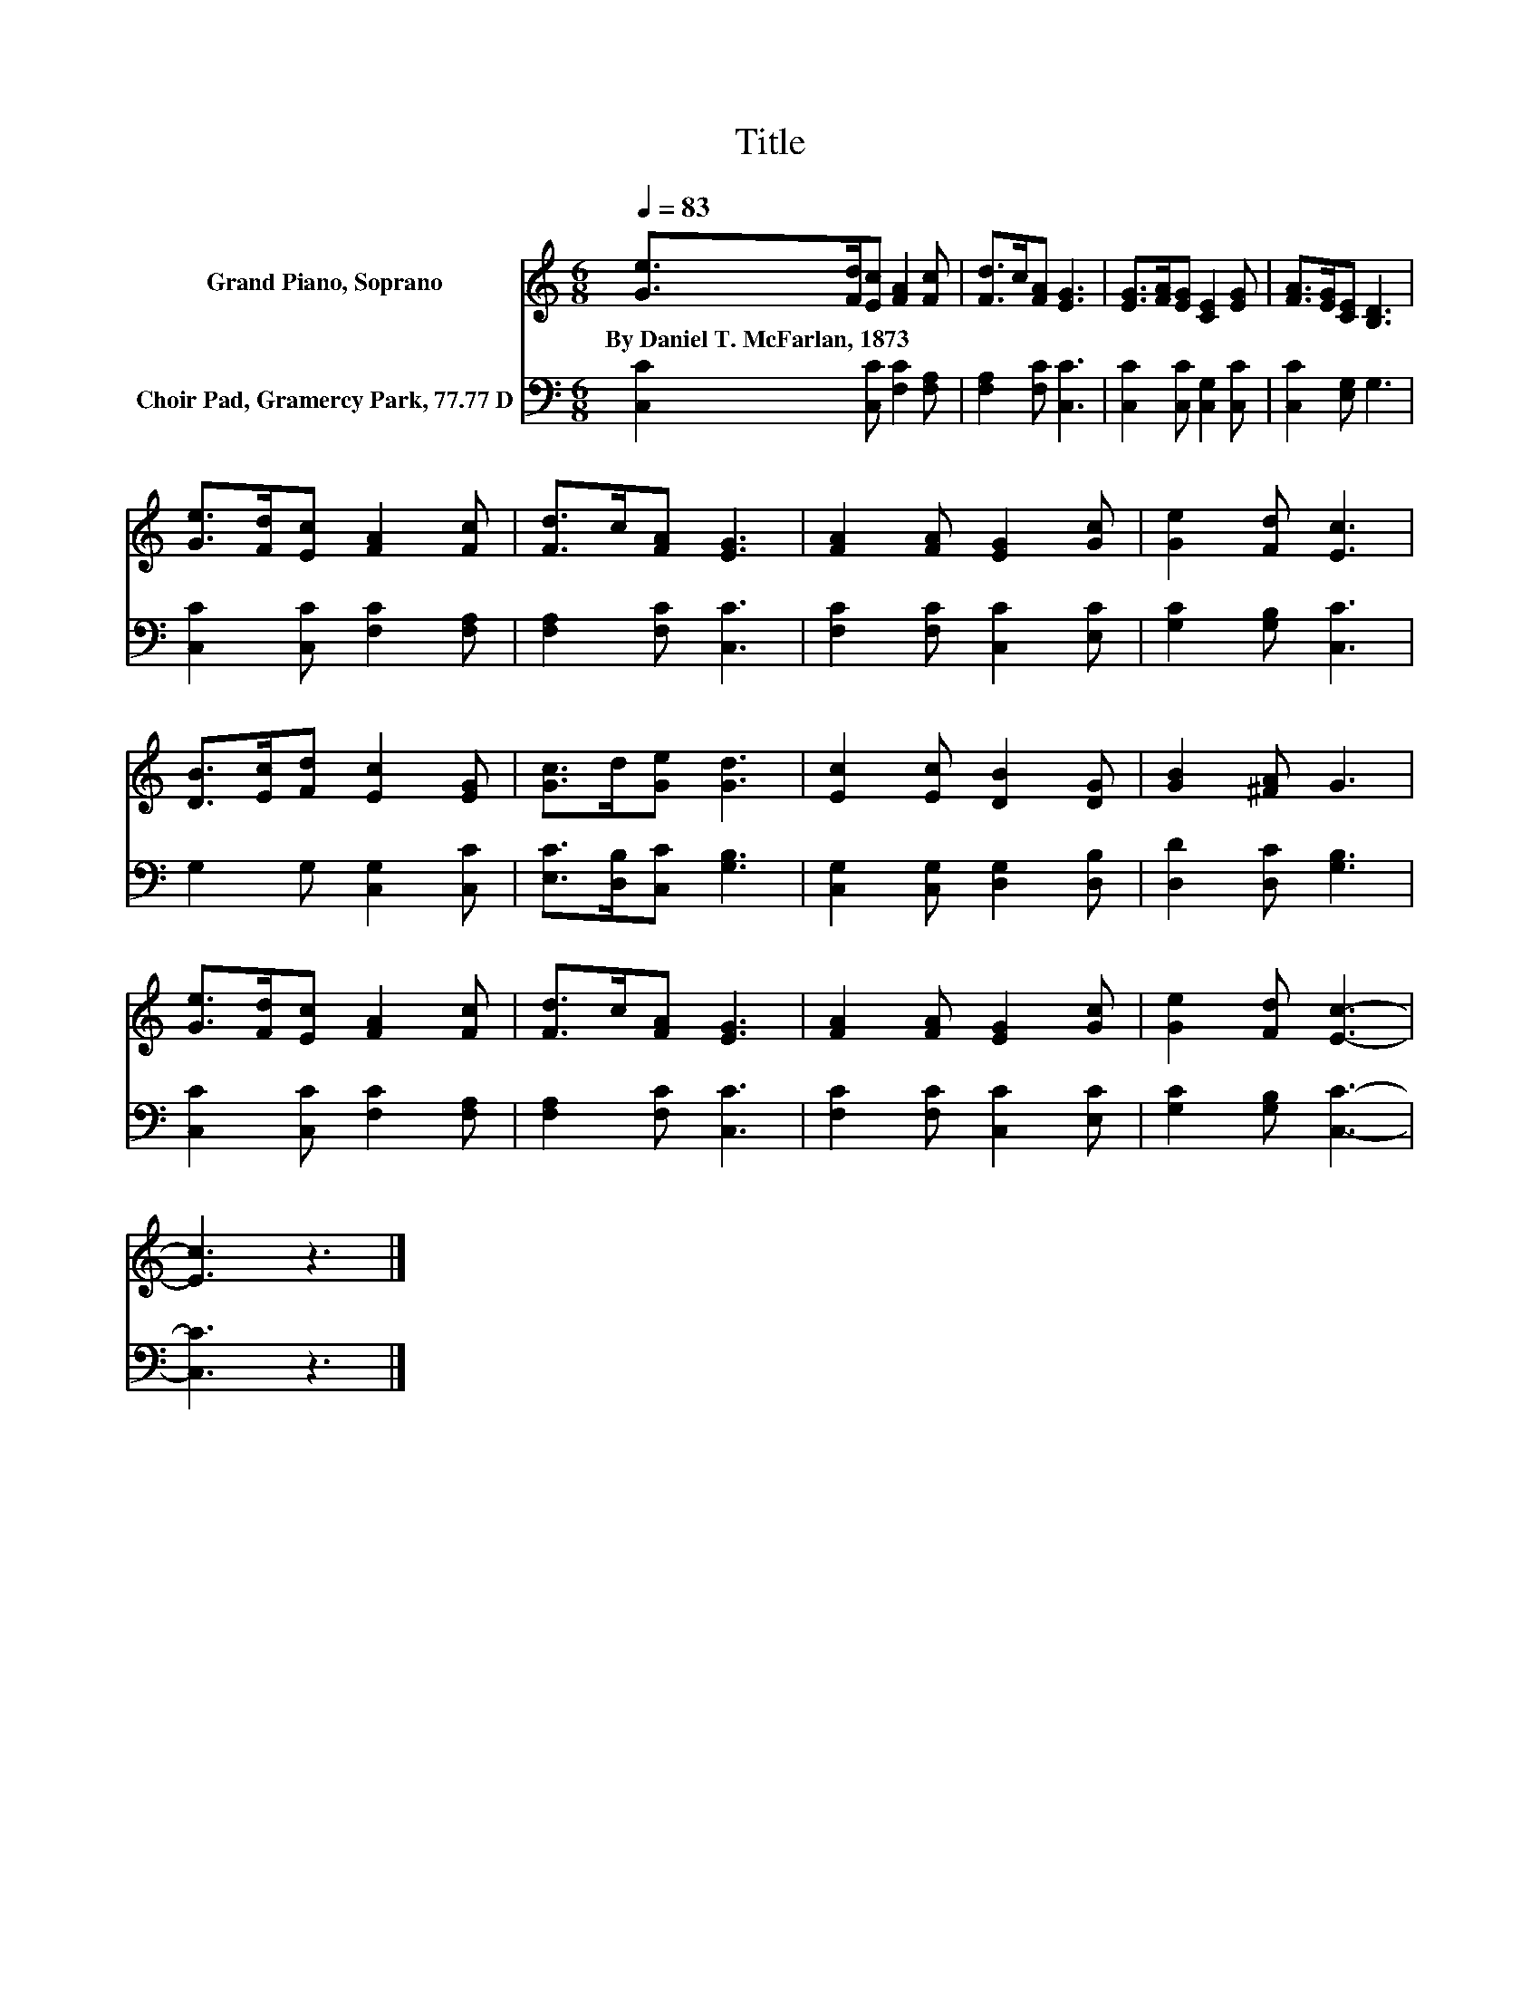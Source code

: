 X:1
T:Title
%%score 1 2
L:1/8
Q:1/4=83
M:6/8
K:C
V:1 treble nm="Grand Piano, Soprano"
V:2 bass nm="Choir Pad, Gramercy Park, 77.77 D"
V:1
 [Ge]>[Fd][Ec] [FA]2 [Fc] | [Fd]>c[FA] [EG]3 | [EG]>[FA][EG] [CE]2 [EG] | [FA]>[EG][CE] [B,D]3 | %4
w: By~Daniel~T.~McFarlan,~1873 * * * *||||
 [Ge]>[Fd][Ec] [FA]2 [Fc] | [Fd]>c[FA] [EG]3 | [FA]2 [FA] [EG]2 [Gc] | [Ge]2 [Fd] [Ec]3 | %8
w: ||||
 [DB]>[Ec][Fd] [Ec]2 [EG] | [Gc]>d[Ge] [Gd]3 | [Ec]2 [Ec] [DB]2 [DG] | [GB]2 [^FA] G3 | %12
w: ||||
 [Ge]>[Fd][Ec] [FA]2 [Fc] | [Fd]>c[FA] [EG]3 | [FA]2 [FA] [EG]2 [Gc] | [Ge]2 [Fd] [Ec]3- | %16
w: ||||
 [Ec]3 z3 |] %17
w: |
V:2
 [C,C]2 [C,C] [F,C]2 [F,A,] | [F,A,]2 [F,C] [C,C]3 | [C,C]2 [C,C] [C,G,]2 [C,C] | %3
 [C,C]2 [E,G,] G,3 | [C,C]2 [C,C] [F,C]2 [F,A,] | [F,A,]2 [F,C] [C,C]3 | %6
 [F,C]2 [F,C] [C,C]2 [E,C] | [G,C]2 [G,B,] [C,C]3 | G,2 G, [C,G,]2 [C,C] | %9
 [E,C]>[D,B,][C,C] [G,B,]3 | [C,G,]2 [C,G,] [D,G,]2 [D,B,] | [D,D]2 [D,C] [G,B,]3 | %12
 [C,C]2 [C,C] [F,C]2 [F,A,] | [F,A,]2 [F,C] [C,C]3 | [F,C]2 [F,C] [C,C]2 [E,C] | %15
 [G,C]2 [G,B,] [C,C]3- | [C,C]3 z3 |] %17

